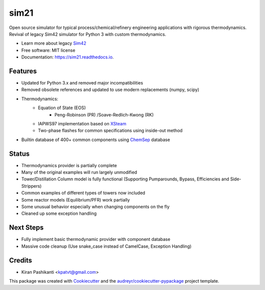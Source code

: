 =====
sim21
=====


.. image:: https://img.shields.io/pypi/v/sim21.svg
        :target: https://pypi.python.org/pypi/sim21

.. image:: https://img.shields.io/travis/kpatvt/sim21.svg
        :target: https://travis-ci.com/kpatvt/sim21

.. image:: https://readthedocs.org/projects/sim21/badge/?version=latest
        :target: https://sim21.readthedocs.io/en/latest/?badge=latest
        :alt: Documentation Status


Open source simulator for typical process/chemical/refinery engineering applications with rigorous thermodynamics.
Revival of legacy Sim42 simulator for Python 3 with custom thermodynamics.

* Learn more about legacy `Sim42 <https://web.archive.org/web/20050204025650/http://manual.sim42.org/>`_
* Free software: MIT license
* Documentation: https://sim21.readthedocs.io.


Features
--------

* Updated for Python 3.x and removed major incompatibilities
* Removed obsolete references and updated to use modern replacements (numpy, scipy)
* Thermodynamics:
    * Equation of State (EOS)
        * Peng-Robinson (PR) /Soave-Redlich-Kwong (RK)
    * IAPWS97 implementation based on `XSteam <https://github.com/KurtJacobson/XSteam>`_
    * Two-phase flashes for common specifications using inside-out method
* Builtin database of 400+ common components using `ChemSep <http://www.chemsep.com/>`_ database

Status
------

* Thermodynamics provider is partially complete
* Many of the original examples will run largely unmodified
* Tower/Distillation Column model is fully functional (Supporting Pumparounds, Bypass, Efficiencies and Side-Strippers)
* Common examples of different types of towers now included
* Some reactor models (Equilibrium/PFR) work partially
* Some unusual behavior especially when changing components on the fly
* Cleaned up some exception handling


Next Steps
----------

* Fully implement basic thermodynamic provider with component database
* Massive code cleanup (Use snake_case instead of CamelCase, Exception Handling)

Credits
-------

* Kiran Pashikanti <kpatvt@gmail.com>

This package was created with Cookiecutter_ and the `audreyr/cookiecutter-pypackage`_ project template.

.. _Cookiecutter: https://github.com/audreyr/cookiecutter
.. _`audreyr/cookiecutter-pypackage`: https://github.com/audreyr/cookiecutter-pypackage
